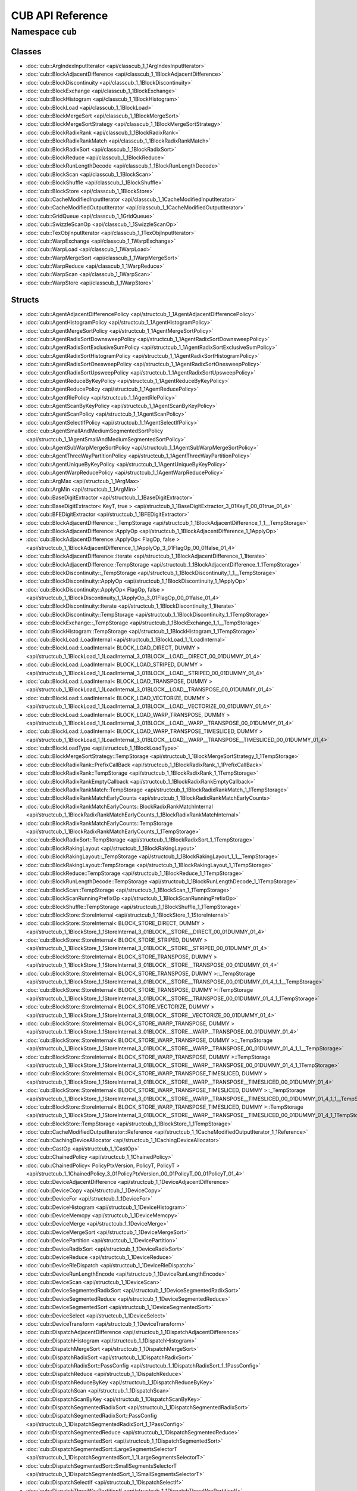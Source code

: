 CUB API Reference
=================

Namespace ``cub``
----------------

Classes
~~~~~~~

* :doc:`cub::ArgIndexInputIterator <api/classcub_1_1ArgIndexInputIterator>`
* :doc:`cub::BlockAdjacentDifference <api/classcub_1_1BlockAdjacentDifference>`
* :doc:`cub::BlockDiscontinuity <api/classcub_1_1BlockDiscontinuity>`
* :doc:`cub::BlockExchange <api/classcub_1_1BlockExchange>`
* :doc:`cub::BlockHistogram <api/classcub_1_1BlockHistogram>`
* :doc:`cub::BlockLoad <api/classcub_1_1BlockLoad>`
* :doc:`cub::BlockMergeSort <api/classcub_1_1BlockMergeSort>`
* :doc:`cub::BlockMergeSortStrategy <api/classcub_1_1BlockMergeSortStrategy>`
* :doc:`cub::BlockRadixRank <api/classcub_1_1BlockRadixRank>`
* :doc:`cub::BlockRadixRankMatch <api/classcub_1_1BlockRadixRankMatch>`
* :doc:`cub::BlockRadixSort <api/classcub_1_1BlockRadixSort>`
* :doc:`cub::BlockReduce <api/classcub_1_1BlockReduce>`
* :doc:`cub::BlockRunLengthDecode <api/classcub_1_1BlockRunLengthDecode>`
* :doc:`cub::BlockScan <api/classcub_1_1BlockScan>`
* :doc:`cub::BlockShuffle <api/classcub_1_1BlockShuffle>`
* :doc:`cub::BlockStore <api/classcub_1_1BlockStore>`
* :doc:`cub::CacheModifiedInputIterator <api/classcub_1_1CacheModifiedInputIterator>`
* :doc:`cub::CacheModifiedOutputIterator <api/classcub_1_1CacheModifiedOutputIterator>`
* :doc:`cub::GridQueue <api/classcub_1_1GridQueue>`
* :doc:`cub::SwizzleScanOp <api/classcub_1_1SwizzleScanOp>`
* :doc:`cub::TexObjInputIterator <api/classcub_1_1TexObjInputIterator>`
* :doc:`cub::WarpExchange <api/classcub_1_1WarpExchange>`
* :doc:`cub::WarpLoad <api/classcub_1_1WarpLoad>`
* :doc:`cub::WarpMergeSort <api/classcub_1_1WarpMergeSort>`
* :doc:`cub::WarpReduce <api/classcub_1_1WarpReduce>`
* :doc:`cub::WarpScan <api/classcub_1_1WarpScan>`
* :doc:`cub::WarpStore <api/classcub_1_1WarpStore>`

Structs
~~~~~~~

* :doc:`cub::AgentAdjacentDifferencePolicy <api/structcub_1_1AgentAdjacentDifferencePolicy>`
* :doc:`cub::AgentHistogramPolicy <api/structcub_1_1AgentHistogramPolicy>`
* :doc:`cub::AgentMergeSortPolicy <api/structcub_1_1AgentMergeSortPolicy>`
* :doc:`cub::AgentRadixSortDownsweepPolicy <api/structcub_1_1AgentRadixSortDownsweepPolicy>`
* :doc:`cub::AgentRadixSortExclusiveSumPolicy <api/structcub_1_1AgentRadixSortExclusiveSumPolicy>`
* :doc:`cub::AgentRadixSortHistogramPolicy <api/structcub_1_1AgentRadixSortHistogramPolicy>`
* :doc:`cub::AgentRadixSortOnesweepPolicy <api/structcub_1_1AgentRadixSortOnesweepPolicy>`
* :doc:`cub::AgentRadixSortUpsweepPolicy <api/structcub_1_1AgentRadixSortUpsweepPolicy>`
* :doc:`cub::AgentReduceByKeyPolicy <api/structcub_1_1AgentReduceByKeyPolicy>`
* :doc:`cub::AgentReducePolicy <api/structcub_1_1AgentReducePolicy>`
* :doc:`cub::AgentRlePolicy <api/structcub_1_1AgentRlePolicy>`
* :doc:`cub::AgentScanByKeyPolicy <api/structcub_1_1AgentScanByKeyPolicy>`
* :doc:`cub::AgentScanPolicy <api/structcub_1_1AgentScanPolicy>`
* :doc:`cub::AgentSelectIfPolicy <api/structcub_1_1AgentSelectIfPolicy>`
* :doc:`cub::AgentSmallAndMediumSegmentedSortPolicy <api/structcub_1_1AgentSmallAndMediumSegmentedSortPolicy>`
* :doc:`cub::AgentSubWarpMergeSortPolicy <api/structcub_1_1AgentSubWarpMergeSortPolicy>`
* :doc:`cub::AgentThreeWayPartitionPolicy <api/structcub_1_1AgentThreeWayPartitionPolicy>`
* :doc:`cub::AgentUniqueByKeyPolicy <api/structcub_1_1AgentUniqueByKeyPolicy>`
* :doc:`cub::AgentWarpReducePolicy <api/structcub_1_1AgentWarpReducePolicy>`
* :doc:`cub::ArgMax <api/structcub_1_1ArgMax>`
* :doc:`cub::ArgMin <api/structcub_1_1ArgMin>`
* :doc:`cub::BaseDigitExtractor <api/structcub_1_1BaseDigitExtractor>`
* :doc:`cub::BaseDigitExtractor< KeyT, true > <api/structcub_1_1BaseDigitExtractor_3_01KeyT_00_01true_01_4>`
* :doc:`cub::BFEDigitExtractor <api/structcub_1_1BFEDigitExtractor>`
* :doc:`cub::BlockAdjacentDifference::_TempStorage <api/structcub_1_1BlockAdjacentDifference_1_1__TempStorage>`
* :doc:`cub::BlockAdjacentDifference::ApplyOp <api/structcub_1_1BlockAdjacentDifference_1_1ApplyOp>`
* :doc:`cub::BlockAdjacentDifference::ApplyOp< FlagOp, false > <api/structcub_1_1BlockAdjacentDifference_1_1ApplyOp_3_01FlagOp_00_01false_01_4>`
* :doc:`cub::BlockAdjacentDifference::Iterate <api/structcub_1_1BlockAdjacentDifference_1_1Iterate>`
* :doc:`cub::BlockAdjacentDifference::TempStorage <api/structcub_1_1BlockAdjacentDifference_1_1TempStorage>`
* :doc:`cub::BlockDiscontinuity::_TempStorage <api/structcub_1_1BlockDiscontinuity_1_1__TempStorage>`
* :doc:`cub::BlockDiscontinuity::ApplyOp <api/structcub_1_1BlockDiscontinuity_1_1ApplyOp>`
* :doc:`cub::BlockDiscontinuity::ApplyOp< FlagOp, false > <api/structcub_1_1BlockDiscontinuity_1_1ApplyOp_3_01FlagOp_00_01false_01_4>`
* :doc:`cub::BlockDiscontinuity::Iterate <api/structcub_1_1BlockDiscontinuity_1_1Iterate>`
* :doc:`cub::BlockDiscontinuity::TempStorage <api/structcub_1_1BlockDiscontinuity_1_1TempStorage>`
* :doc:`cub::BlockExchange::_TempStorage <api/structcub_1_1BlockExchange_1_1__TempStorage>`
* :doc:`cub::BlockHistogram::TempStorage <api/structcub_1_1BlockHistogram_1_1TempStorage>`
* :doc:`cub::BlockLoad::LoadInternal <api/structcub_1_1BlockLoad_1_1LoadInternal>`
* :doc:`cub::BlockLoad::LoadInternal< BLOCK_LOAD_DIRECT, DUMMY > <api/structcub_1_1BlockLoad_1_1LoadInternal_3_01BLOCK__LOAD__DIRECT_00_01DUMMY_01_4>`
* :doc:`cub::BlockLoad::LoadInternal< BLOCK_LOAD_STRIPED, DUMMY > <api/structcub_1_1BlockLoad_1_1LoadInternal_3_01BLOCK__LOAD__STRIPED_00_01DUMMY_01_4>`
* :doc:`cub::BlockLoad::LoadInternal< BLOCK_LOAD_TRANSPOSE, DUMMY > <api/structcub_1_1BlockLoad_1_1LoadInternal_3_01BLOCK__LOAD__TRANSPOSE_00_01DUMMY_01_4>`
* :doc:`cub::BlockLoad::LoadInternal< BLOCK_LOAD_VECTORIZE, DUMMY > <api/structcub_1_1BlockLoad_1_1LoadInternal_3_01BLOCK__LOAD__VECTORIZE_00_01DUMMY_01_4>`
* :doc:`cub::BlockLoad::LoadInternal< BLOCK_LOAD_WARP_TRANSPOSE, DUMMY > <api/structcub_1_1BlockLoad_1_1LoadInternal_3_01BLOCK__LOAD__WARP__TRANSPOSE_00_01DUMMY_01_4>`
* :doc:`cub::BlockLoad::LoadInternal< BLOCK_LOAD_WARP_TRANSPOSE_TIMESLICED, DUMMY > <api/structcub_1_1BlockLoad_1_1LoadInternal_3_01BLOCK__LOAD__WARP__TRANSPOSE__TIMESLICED_00_01DUMMY_01_4>`
* :doc:`cub::BlockLoadType <api/structcub_1_1BlockLoadType>`
* :doc:`cub::BlockMergeSortStrategy::TempStorage <api/structcub_1_1BlockMergeSortStrategy_1_1TempStorage>`
* :doc:`cub::BlockRadixRank::PrefixCallBack <api/structcub_1_1BlockRadixRank_1_1PrefixCallBack>`
* :doc:`cub::BlockRadixRank::TempStorage <api/structcub_1_1BlockRadixRank_1_1TempStorage>`
* :doc:`cub::BlockRadixRankEmptyCallback <api/structcub_1_1BlockRadixRankEmptyCallback>`
* :doc:`cub::BlockRadixRankMatch::TempStorage <api/structcub_1_1BlockRadixRankMatch_1_1TempStorage>`
* :doc:`cub::BlockRadixRankMatchEarlyCounts <api/structcub_1_1BlockRadixRankMatchEarlyCounts>`
* :doc:`cub::BlockRadixRankMatchEarlyCounts::BlockRadixRankMatchInternal <api/structcub_1_1BlockRadixRankMatchEarlyCounts_1_1BlockRadixRankMatchInternal>`
* :doc:`cub::BlockRadixRankMatchEarlyCounts::TempStorage <api/structcub_1_1BlockRadixRankMatchEarlyCounts_1_1TempStorage>`
* :doc:`cub::BlockRadixSort::TempStorage <api/structcub_1_1BlockRadixSort_1_1TempStorage>`
* :doc:`cub::BlockRakingLayout <api/structcub_1_1BlockRakingLayout>`
* :doc:`cub::BlockRakingLayout::_TempStorage <api/structcub_1_1BlockRakingLayout_1_1__TempStorage>`
* :doc:`cub::BlockRakingLayout::TempStorage <api/structcub_1_1BlockRakingLayout_1_1TempStorage>`
* :doc:`cub::BlockReduce::TempStorage <api/structcub_1_1BlockReduce_1_1TempStorage>`
* :doc:`cub::BlockRunLengthDecode::TempStorage <api/structcub_1_1BlockRunLengthDecode_1_1TempStorage>`
* :doc:`cub::BlockScan::TempStorage <api/structcub_1_1BlockScan_1_1TempStorage>`
* :doc:`cub::BlockScanRunningPrefixOp <api/structcub_1_1BlockScanRunningPrefixOp>`
* :doc:`cub::BlockShuffle::TempStorage <api/structcub_1_1BlockShuffle_1_1TempStorage>`
* :doc:`cub::BlockStore::StoreInternal <api/structcub_1_1BlockStore_1_1StoreInternal>`
* :doc:`cub::BlockStore::StoreInternal< BLOCK_STORE_DIRECT, DUMMY > <api/structcub_1_1BlockStore_1_1StoreInternal_3_01BLOCK__STORE__DIRECT_00_01DUMMY_01_4>`
* :doc:`cub::BlockStore::StoreInternal< BLOCK_STORE_STRIPED, DUMMY > <api/structcub_1_1BlockStore_1_1StoreInternal_3_01BLOCK__STORE__STRIPED_00_01DUMMY_01_4>`
* :doc:`cub::BlockStore::StoreInternal< BLOCK_STORE_TRANSPOSE, DUMMY > <api/structcub_1_1BlockStore_1_1StoreInternal_3_01BLOCK__STORE__TRANSPOSE_00_01DUMMY_01_4>`
* :doc:`cub::BlockStore::StoreInternal< BLOCK_STORE_TRANSPOSE, DUMMY >::_TempStorage <api/structcub_1_1BlockStore_1_1StoreInternal_3_01BLOCK__STORE__TRANSPOSE_00_01DUMMY_01_4_1_1__TempStorage>`
* :doc:`cub::BlockStore::StoreInternal< BLOCK_STORE_TRANSPOSE, DUMMY >::TempStorage <api/structcub_1_1BlockStore_1_1StoreInternal_3_01BLOCK__STORE__TRANSPOSE_00_01DUMMY_01_4_1_1TempStorage>`
* :doc:`cub::BlockStore::StoreInternal< BLOCK_STORE_VECTORIZE, DUMMY > <api/structcub_1_1BlockStore_1_1StoreInternal_3_01BLOCK__STORE__VECTORIZE_00_01DUMMY_01_4>`
* :doc:`cub::BlockStore::StoreInternal< BLOCK_STORE_WARP_TRANSPOSE, DUMMY > <api/structcub_1_1BlockStore_1_1StoreInternal_3_01BLOCK__STORE__WARP__TRANSPOSE_00_01DUMMY_01_4>`
* :doc:`cub::BlockStore::StoreInternal< BLOCK_STORE_WARP_TRANSPOSE, DUMMY >::_TempStorage <api/structcub_1_1BlockStore_1_1StoreInternal_3_01BLOCK__STORE__WARP__TRANSPOSE_00_01DUMMY_01_4_1_1__TempStorage>`
* :doc:`cub::BlockStore::StoreInternal< BLOCK_STORE_WARP_TRANSPOSE, DUMMY >::TempStorage <api/structcub_1_1BlockStore_1_1StoreInternal_3_01BLOCK__STORE__WARP__TRANSPOSE_00_01DUMMY_01_4_1_1TempStorage>`
* :doc:`cub::BlockStore::StoreInternal< BLOCK_STORE_WARP_TRANSPOSE_TIMESLICED, DUMMY > <api/structcub_1_1BlockStore_1_1StoreInternal_3_01BLOCK__STORE__WARP__TRANSPOSE__TIMESLICED_00_01DUMMY_01_4>`
* :doc:`cub::BlockStore::StoreInternal< BLOCK_STORE_WARP_TRANSPOSE_TIMESLICED, DUMMY >::_TempStorage <api/structcub_1_1BlockStore_1_1StoreInternal_3_01BLOCK__STORE__WARP__TRANSPOSE__TIMESLICED_00_01DUMMY_01_4_1_1__TempStorage>`
* :doc:`cub::BlockStore::StoreInternal< BLOCK_STORE_WARP_TRANSPOSE_TIMESLICED, DUMMY >::TempStorage <api/structcub_1_1BlockStore_1_1StoreInternal_3_01BLOCK__STORE__WARP__TRANSPOSE__TIMESLICED_00_01DUMMY_01_4_1_1TempStorage>`
* :doc:`cub::BlockStore::TempStorage <api/structcub_1_1BlockStore_1_1TempStorage>`
* :doc:`cub::CacheModifiedOutputIterator::Reference <api/structcub_1_1CacheModifiedOutputIterator_1_1Reference>`
* :doc:`cub::CachingDeviceAllocator <api/structcub_1_1CachingDeviceAllocator>`
* :doc:`cub::CastOp <api/structcub_1_1CastOp>`
* :doc:`cub::ChainedPolicy <api/structcub_1_1ChainedPolicy>`
* :doc:`cub::ChainedPolicy< PolicyPtxVersion, PolicyT, PolicyT > <api/structcub_1_1ChainedPolicy_3_01PolicyPtxVersion_00_01PolicyT_00_01PolicyT_01_4>`
* :doc:`cub::DeviceAdjacentDifference <api/structcub_1_1DeviceAdjacentDifference>`
* :doc:`cub::DeviceCopy <api/structcub_1_1DeviceCopy>`
* :doc:`cub::DeviceFor <api/structcub_1_1DeviceFor>`
* :doc:`cub::DeviceHistogram <api/structcub_1_1DeviceHistogram>`
* :doc:`cub::DeviceMemcpy <api/structcub_1_1DeviceMemcpy>`
* :doc:`cub::DeviceMerge <api/structcub_1_1DeviceMerge>`
* :doc:`cub::DeviceMergeSort <api/structcub_1_1DeviceMergeSort>`
* :doc:`cub::DevicePartition <api/structcub_1_1DevicePartition>`
* :doc:`cub::DeviceRadixSort <api/structcub_1_1DeviceRadixSort>`
* :doc:`cub::DeviceReduce <api/structcub_1_1DeviceReduce>`
* :doc:`cub::DeviceRleDispatch <api/structcub_1_1DeviceRleDispatch>`
* :doc:`cub::DeviceRunLengthEncode <api/structcub_1_1DeviceRunLengthEncode>`
* :doc:`cub::DeviceScan <api/structcub_1_1DeviceScan>`
* :doc:`cub::DeviceSegmentedRadixSort <api/structcub_1_1DeviceSegmentedRadixSort>`
* :doc:`cub::DeviceSegmentedReduce <api/structcub_1_1DeviceSegmentedReduce>`
* :doc:`cub::DeviceSegmentedSort <api/structcub_1_1DeviceSegmentedSort>`
* :doc:`cub::DeviceSelect <api/structcub_1_1DeviceSelect>`
* :doc:`cub::DeviceTransform <api/structcub_1_1DeviceTransform>`
* :doc:`cub::DispatchAdjacentDifference <api/structcub_1_1DispatchAdjacentDifference>`
* :doc:`cub::DispatchHistogram <api/structcub_1_1DispatchHistogram>`
* :doc:`cub::DispatchMergeSort <api/structcub_1_1DispatchMergeSort>`
* :doc:`cub::DispatchRadixSort <api/structcub_1_1DispatchRadixSort>`
* :doc:`cub::DispatchRadixSort::PassConfig <api/structcub_1_1DispatchRadixSort_1_1PassConfig>`
* :doc:`cub::DispatchReduce <api/structcub_1_1DispatchReduce>`
* :doc:`cub::DispatchReduceByKey <api/structcub_1_1DispatchReduceByKey>`
* :doc:`cub::DispatchScan <api/structcub_1_1DispatchScan>`
* :doc:`cub::DispatchScanByKey <api/structcub_1_1DispatchScanByKey>`
* :doc:`cub::DispatchSegmentedRadixSort <api/structcub_1_1DispatchSegmentedRadixSort>`
* :doc:`cub::DispatchSegmentedRadixSort::PassConfig <api/structcub_1_1DispatchSegmentedRadixSort_1_1PassConfig>`
* :doc:`cub::DispatchSegmentedReduce <api/structcub_1_1DispatchSegmentedReduce>`
* :doc:`cub::DispatchSegmentedSort <api/structcub_1_1DispatchSegmentedSort>`
* :doc:`cub::DispatchSegmentedSort::LargeSegmentsSelectorT <api/structcub_1_1DispatchSegmentedSort_1_1LargeSegmentsSelectorT>`
* :doc:`cub::DispatchSegmentedSort::SmallSegmentsSelectorT <api/structcub_1_1DispatchSegmentedSort_1_1SmallSegmentsSelectorT>`
* :doc:`cub::DispatchSelectIf <api/structcub_1_1DispatchSelectIf>`
* :doc:`cub::DispatchThreeWayPartitionIf <api/structcub_1_1DispatchThreeWayPartitionIf>`
* :doc:`cub::DispatchUniqueByKey <api/structcub_1_1DispatchUniqueByKey>`
* :doc:`cub::GridEvenShare <api/structcub_1_1GridEvenShare>`
* :doc:`cub::InequalityWrapper <api/structcub_1_1InequalityWrapper>`
* :doc:`cub::PtxVersionCacheTag <api/structcub_1_1PtxVersionCacheTag>`
* :doc:`cub::RadixSortTwiddle <api/structcub_1_1RadixSortTwiddle>`
* :doc:`cub::ReduceByKeyOp <api/structcub_1_1ReduceByKeyOp>`
* :doc:`cub::ReduceByKeyScanTileState <api/structcub_1_1ReduceByKeyScanTileState>`
* :doc:`cub::ReduceByKeyScanTileState< ValueT, KeyT, false > <api/structcub_1_1ReduceByKeyScanTileState_3_01ValueT_00_01KeyT_00_01false_01_4>`
* :doc:`cub::ReduceByKeyScanTileState< ValueT, KeyT, true > <api/structcub_1_1ReduceByKeyScanTileState_3_01ValueT_00_01KeyT_00_01true_01_4>`
* :doc:`cub::ReduceByKeyScanTileState< ValueT, KeyT, true >::TileDescriptorBigStatus <api/structcub_1_1ReduceByKeyScanTileState_3_01ValueT_00_01KeyT_00_01true_01_4_1_1TileDescriptorBigStatus>`
* :doc:`cub::ReduceByKeyScanTileState< ValueT, KeyT, true >::TileDescriptorLittleStatus <api/structcub_1_1ReduceByKeyScanTileState_3_01ValueT_00_01KeyT_00_01true_01_4_1_1TileDescriptorLittleStatus>`
* :doc:`cub::ReduceBySegmentOp <api/structcub_1_1ReduceBySegmentOp>`
* :doc:`cub::ScanTileState <api/structcub_1_1ScanTileState>`
* :doc:`cub::ScanTileState< T, false > <api/structcub_1_1ScanTileState_3_01T_00_01false_01_4>`
* :doc:`cub::ScanTileState< T, true > <api/structcub_1_1ScanTileState_3_01T_00_01true_01_4>`
* :doc:`cub::ScanTileState< T, true >::TileDescriptor <api/structcub_1_1ScanTileState_3_01T_00_01true_01_4_1_1TileDescriptor>`
* :doc:`cub::ShiftDigitExtractor <api/structcub_1_1ShiftDigitExtractor>`
* :doc:`cub::SmVersionCacheTag <api/structcub_1_1SmVersionCacheTag>`
* :doc:`cub::TilePrefixCallbackOp <api/structcub_1_1TilePrefixCallbackOp>`
* :doc:`cub::TilePrefixCallbackOp::_TempStorage <api/structcub_1_1TilePrefixCallbackOp_1_1__TempStorage>`
* :doc:`cub::TilePrefixCallbackOp::TempStorage <api/structcub_1_1TilePrefixCallbackOp_1_1TempStorage>`
* :doc:`cub::WarpLoad::LoadInternal <api/structcub_1_1WarpLoad_1_1LoadInternal>`
* :doc:`cub::WarpLoad::LoadInternal< WARP_LOAD_DIRECT, DUMMY > <api/structcub_1_1WarpLoad_1_1LoadInternal_3_01WARP__LOAD__DIRECT_00_01DUMMY_01_4>`
* :doc:`cub::WarpLoad::LoadInternal< WARP_LOAD_STRIPED, DUMMY > <api/structcub_1_1WarpLoad_1_1LoadInternal_3_01WARP__LOAD__STRIPED_00_01DUMMY_01_4>`
* :doc:`cub::WarpLoad::LoadInternal< WARP_LOAD_TRANSPOSE, DUMMY > <api/structcub_1_1WarpLoad_1_1LoadInternal_3_01WARP__LOAD__TRANSPOSE_00_01DUMMY_01_4>`
* :doc:`cub::WarpLoad::LoadInternal< WARP_LOAD_TRANSPOSE, DUMMY >::_TempStorage <api/structcub_1_1WarpLoad_1_1LoadInternal_3_01WARP__LOAD__TRANSPOSE_00_01DUMMY_01_4_1_1__TempStorage>`
* :doc:`cub::WarpLoad::LoadInternal< WARP_LOAD_TRANSPOSE, DUMMY >::TempStorage <api/structcub_1_1WarpLoad_1_1LoadInternal_3_01WARP__LOAD__TRANSPOSE_00_01DUMMY_01_4_1_1TempStorage>`
* :doc:`cub::WarpLoad::LoadInternal< WARP_LOAD_VECTORIZE, DUMMY > <api/structcub_1_1WarpLoad_1_1LoadInternal_3_01WARP__LOAD__VECTORIZE_00_01DUMMY_01_4>`
* :doc:`cub::WarpLoad::TempStorage <api/structcub_1_1WarpLoad_1_1TempStorage>`
* :doc:`cub::WarpReduce::TempStorage <api/structcub_1_1WarpReduce_1_1TempStorage>`
* :doc:`cub::WarpScan::TempStorage <api/structcub_1_1WarpScan_1_1TempStorage>`
* :doc:`cub::WarpStore::StoreInternal <api/structcub_1_1WarpStore_1_1StoreInternal>`
* :doc:`cub::WarpStore::StoreInternal< WARP_STORE_DIRECT, DUMMY > <api/structcub_1_1WarpStore_1_1StoreInternal_3_01WARP__STORE__DIRECT_00_01DUMMY_01_4>`
* :doc:`cub::WarpStore::StoreInternal< WARP_STORE_STRIPED, DUMMY > <api/structcub_1_1WarpStore_1_1StoreInternal_3_01WARP__STORE__STRIPED_00_01DUMMY_01_4>`
* :doc:`cub::WarpStore::StoreInternal< WARP_STORE_TRANSPOSE, DUMMY > <api/structcub_1_1WarpStore_1_1StoreInternal_3_01WARP__STORE__TRANSPOSE_00_01DUMMY_01_4>`
* :doc:`cub::WarpStore::StoreInternal< WARP_STORE_TRANSPOSE, DUMMY >::_TempStorage <api/structcub_1_1WarpStore_1_1StoreInternal_3_01WARP__STORE__TRANSPOSE_00_01DUMMY_01_4_1_1__TempStorage>`
* :doc:`cub::WarpStore::StoreInternal< WARP_STORE_TRANSPOSE, DUMMY >::TempStorage <api/structcub_1_1WarpStore_1_1StoreInternal_3_01WARP__STORE__TRANSPOSE_00_01DUMMY_01_4_1_1TempStorage>`
* :doc:`cub::WarpStore::StoreInternal< WARP_STORE_VECTORIZE, DUMMY > <api/structcub_1_1WarpStore_1_1StoreInternal_3_01WARP__STORE__VECTORIZE_00_01DUMMY_01_4>`
* :doc:`cub::WarpStore::TempStorage <api/structcub_1_1WarpStore_1_1TempStorage>`

Functions
~~~~~~~~~

* ``CCCL_DEPRECATED_BECAUSE``
* ``CurrentDevice``
* ``Debug``
* ``DeviceCount``
* ``DeviceCountCachedValue``
* ``DeviceCountUncached``
* ``GetPerDeviceAttributeCache``
* ``LoadDirectBlocked``
* ``LoadDirectBlocked``
* ``LoadDirectBlocked``
* ``LoadDirectBlockedVectorized``
* ``LoadDirectStriped``
* ``LoadDirectStriped``
* ``LoadDirectStriped``
* ``LoadDirectWarpStriped``
* ``LoadDirectWarpStriped``
* ``LoadDirectWarpStriped``
* ``LowerBound``
* ``MatchAny``
* ``MaxSmOccupancy``
* ``MergePath``
* ``MergePathSearch``
* ``MidPoint``
* ``Nominal4BItemsToItems``
* ``Nominal4BItemsToItemsCombined``
* ``Nominal8BItemsToItems``
* ``PtxVersion``
* ``PtxVersion``
* ``PtxVersionUncached``
* ``PtxVersionUncached``
* ``RowMajorTid``
* ``SerialMerge``
* ``SerialMerge``
* ``ShuffleDown``
* ``ShuffleIndex``
* ``ShuffleUp``
* ``SmVersion``
* ``SmVersionUncached``
* ``StableOddEvenSort``
* ``StoreDirectBlocked``
* ``StoreDirectBlocked``
* ``StoreDirectBlockedVectorized``
* ``StoreDirectStriped``
* ``StoreDirectStriped``
* ``StoreDirectWarpStriped``
* ``StoreDirectWarpStriped``
* ``SyncStream``
* ``ThreadExit``
* ``ThreadLoad``
* ``ThreadReduce``
* ``ThreadStore``
* ``UpperBound``
* ``WarpMask``

Type Definitions
~~~~~~~~~~~~~~~~

* ``DispatchTransformReduce``

Enumerations
~~~~~~~~~~~~

* ``BlockHistogramAlgorithm``
* ``BlockHistogramMemoryPreference``
* ``BlockLoadAlgorithm``
* ``BlockReduceAlgorithm``
* ``BlockScanAlgorithm``
* ``BlockStoreAlgorithm``
* ``CacheLoadModifier``
* ``CacheStoreModifier``
* ``CopyAlg``
* ``ForceInclusive``
* ``GridMappingStrategy``
* ``MayAlias``
* ``MemoryOrder``
* ``RadixRankAlgorithm``
* ``RadixSortStoreAlgorithm``
* ``ReadOption``
* ``ScanTileStatus``
* ``SelectImpl``
* ``SortOrder``
* ``WarpExchangeAlgorithm``
* ``WarpLoadAlgorithm``
* ``WarpMatchAlgorithm``
* ``WarpStoreAlgorithm``

Variables
~~~~~~~~~

* ``bit_start``
* ``num_bits``
